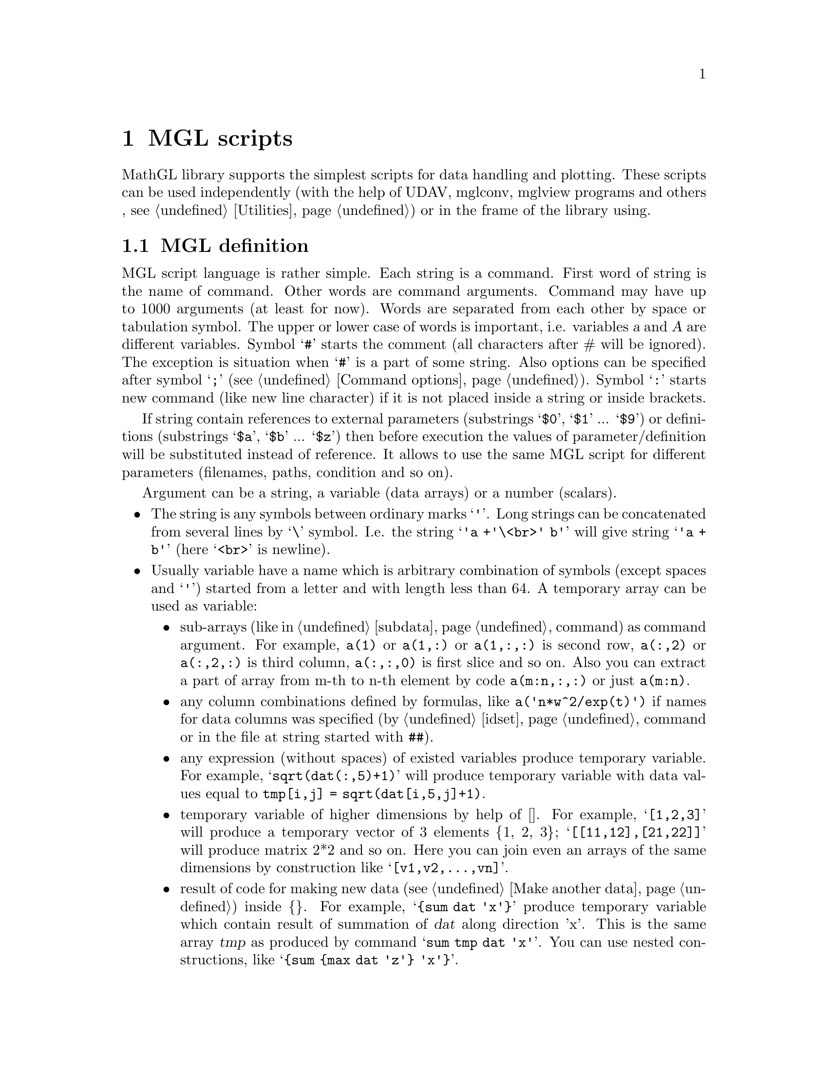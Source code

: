 
@c ------------------------------------------------------------------
@chapter MGL scripts

MathGL library supports the simplest scripts for data handling and plotting. These scripts can be used independently (with the help of UDAV, mglconv, mglview programs and others
@ifclear UDAV
, @pxref{Utilities}) or in the frame of the library using.
@end ifclear

@ifclear UDAV
@menu
* MGL definition::
* Program flow commands::
* mglParse class::
@end menu
@end ifclear

@ifset UDAV
@menu
* MGL definition::
* Program flow commands::
@end menu
@end ifset


@c ------------------------------------------------------------------
@node MGL definition, Program flow commands, , MGL scripts
@section MGL definition

MGL script language is rather simple. Each string is a command. First word of string is the name of command. Other words are command arguments. Command may have up to 1000 arguments (at least for now). Words are separated from each other by space or tabulation symbol. The upper or lower case of words is important, i.e. variables @var{a} and @var{A} are different variables. Symbol @samp{#} starts the comment (all characters after # will be ignored). The exception is situation when @samp{#} is a part of some string. Also options can be specified after symbol @samp{;} (@pxref{Command options}). Symbol @samp{:} starts new command (like new line character) if it is not placed inside a string or inside brackets.

If string contain references to external parameters (substrings @samp{$0}, @samp{$1} ... @samp{$9}) or definitions (substrings @samp{$a}, @samp{$b} ... @samp{$z}) then before execution the values of parameter/definition will be substituted instead of reference. It allows to use the same MGL script for different parameters (filenames, paths, condition and so on).

Argument can be a string, a variable (data arrays) or a number (scalars).
@itemize @bullet
@item
The string is any symbols between ordinary marks @samp{'}. Long strings can be concatenated from several lines by @samp{\} symbol. I.e. the string @samp{'a +'\<br>' b'} will give string @samp{'a + b'} (here @samp{<br>} is newline).

@item
Usually variable have a name which is arbitrary combination of symbols (except spaces and @samp{'}) started from a letter and with length less than 64. A temporary array can be used as variable:
@itemize @bullet
@item
sub-arrays (like in @ref{subdata} command) as command argument. For example, @code{a(1)} or @code{a(1,:)} or @code{a(1,:,:)} is second row, @code{a(:,2)} or @code{a(:,2,:)} is third column, @code{a(:,:,0)} is first slice and so on. Also you can extract a part of array from m-th to n-th element by code @code{a(m:n,:,:)} or just @code{a(m:n)}.

@item
any column combinations defined by formulas, like @code{a('n*w^2/exp(t)')} if names for data columns was specified (by @ref{idset} command or in the file at string started with @code{##}).

@item
any expression (without spaces) of existed variables produce temporary variable. For example, @samp{sqrt(dat(:,5)+1)} will produce temporary variable with data values equal to @code{tmp[i,j] = sqrt(dat[i,5,j]+1)}.

@item
temporary variable of higher dimensions by help of []. For example, @samp{[1,2,3]} will produce a temporary vector of 3 elements @{1, 2, 3@}; @samp{[[11,12],[21,22]]} will produce matrix 2*2 and so on. Here you can join even an arrays of the same dimensions by construction like @samp{[v1,v2,...,vn]}.

@item
result of code for making new data (@pxref{Make another data}) inside @{@}. For example, @samp{@{sum dat 'x'@}} produce temporary variable which contain result of summation of @var{dat} along direction 'x'. This is the same array @var{tmp} as produced by command @samp{sum tmp dat 'x'}. You can use nested constructions, like @samp{@{sum @{max dat 'z'@} 'x'@}}.
@end itemize
Temporary variables can not be used as 1st argument for commands which create (return) the data (like @samp{new}, @samp{read}, @samp{hist} and so on).

@item
Special names @code{nan=#QNAN, pi=3.1415926..., on=1, off=0, :=-1} are treated as number if they were not redefined by user. Variables with suffixes are treated as numbers (@pxref{Data information}). Names defined by @ref{define} command are treated as number. Also results of formulas with sizes 1x1x1 are treated as number (for example, @samp{pi/dat.nx}).
@end itemize
Before the first using all variables must be defined with the help of commands, like, @ref{new}, @ref{var}, @ref{list}, @ref{copy}, @ref{read}, @ref{hist}, @ref{sum} and so on (see sections @ref{Data constructor}, @ref{Data filling} and @ref{Make another data}).

Command may have several set of possible arguments (for example, @code{plot ydat} and @code{plot xdat ydat}). All command arguments for a selected set must be specified. However, some arguments can have default values. These argument are printed in [], like @code{text ydat ['stl'='']} or @code{text x y 'txt' ['fnt'='' size=-1]}. At this, the record @code{[arg1 arg2 arg3 ...]} means @code{[arg1 [arg2 [arg3 ...]]]}, i.e. you can omit only tailing arguments if you agree with its default values. For example, @code{text x y 'txt' '' 1} or @code{text x y 'txt' ''} is correct, but @code{text x y 'txt' 1} is incorrect (argument @code{'fnt'} is missed).


@c ------------------------------------------------------------------
@node Program flow commands, MGL definition, MGL scripts
@section Program flow commands

Below I show commands to control program flow, like, conditions, loops, define script arguments and so on. Other commands can be found in chapters @ref{MathGL core} and @ref{Data processing}.

@cindex chdir
@anchor{chdir}
@deftypefn {MGL command} {} chdir 'path'
Changes the current directory to @var{path}.
@end deftypefn

@cindex ask
@anchor{ask}
@deftypefn {MGL command} {} ask $N 'question'
Sets @var{N}-th script argument to answer which give the user on the @var{question}. Usually this show dialog with question where user can enter some text as answer. Here @var{N} is digit (0...9) or alpha (a...z).
@end deftypefn

@cindex define
@anchor{define}
@deftypefn {MGL command} {} define $N smth
Sets @var{N}-th script argument to @var{smth}. Note, that @var{smth} is used as is (with @samp{'} symbols if present). Here @var{N} is digit (0...9) or alpha (a...z).
@end deftypefn
@deftypefn {MGL command} {} define name smth
Create scalar variable @code{name} which have the numeric value of @code{smth}. Later you can use this variable as usual number. Here @var{N} is digit (0...9) or alpha (a...z).
@end deftypefn
@cindex defchr
@anchor{defchr}
@deftypefn {MGL command} {} defchr $N smth
Sets @var{N}-th script argument to character with value evaluated from @var{smth}. Here @var{N} is digit (0...9) or alpha (a...z).
@end deftypefn
@cindex defnum
@anchor{defnum}
@deftypefn {MGL command} {} defnum $N smth
Sets @var{N}-th script argument to number with value evaluated from @var{smth}. Here @var{N} is digit (0...9) or alpha (a...z).
@end deftypefn
@cindex defpal
@anchor{defpal}
@deftypefn {MGL command} {} defpal $N smth
Sets @var{N}-th script argument to palette character at position evaluated from @var{smth}. Here @var{N} is digit (0...9) or alpha (a...z).
@end deftypefn

@cindex call
@anchor{call}
@deftypefn {MGL command} {} call 'fname' [ARG1 ARG2 ... ARG9]
Executes function @var{fname} (or script if function is not found). Optional arguments will be passed to functions. See also @ref{func}.
@end deftypefn
@cindex func
@anchor{func}
@deftypefn {MGL command} {} func 'fname' [narg=0]
Define the function @var{fname} and number of required arguments. The arguments will be placed in script parameters $1, $2, ... $9. Note, you should stop script execution before function definition(s) by command @ref{stop}. See also @ref{return}.
@end deftypefn
@cindex return
@anchor{return}
@deftypefn {MGL command} {} return
Return from the function. See also @ref{func}.
@end deftypefn


@cindex if
@anchor{if}
@deftypefn {MGL command} {} if dat 'cond'
Starts block which will be executed if @var{dat} satisfy to @var{cond}.
@end deftypefn
@deftypefn {MGL command} {} if @code{val}
Starts block which will be executed if @code{val} is nonzero.
@end deftypefn
@cindex elseif
@anchor{elseif}
@deftypefn {MGL command} {} elseif dat 'cond'
Starts block which will be executed if previous @code{if} or @code{elseif} is false and @var{dat} satisfy to @var{cond}.
@end deftypefn
@deftypefn {MGL command} {} elseif @code{val}
Starts block which will be executed if previous @code{if} or @code{elseif} is false and @code{val} is nonzero.
@end deftypefn
@cindex else
@anchor{else}
@deftypefn {MGL command} {} else
Starts block which will be executed if previous @code{if} or @code{elseif} is false.
@end deftypefn
@cindex endif
@anchor{endif}
@deftypefn {MGL command} {} endif
Finishes @code{if/elseif/else} block.
@end deftypefn

@cindex for
@anchor{for}
@deftypefn {MGL command} {} for $N @code{v1 v2 [dv=1]}
Starts cycle with $@var{N}-th argument changing from @var{v1} to @var{v2} with the step @var{dv}. Here @var{N} is digit (0...9) or alpha (a...z).
@end deftypefn
@deftypefn {MGL command} {} for $N dat
Starts cycle with $@var{N}-th argument changing for @var{dat} values. Here @var{N} is digit (0...9) or alpha (a...z).
@end deftypefn
@cindex next
@anchor{next}
@deftypefn {MGL command} {} next
Finishes @code{for} cycle.
@end deftypefn

@cindex once
@anchor{once}
@deftypefn {MGL command} {} once @code{val}
The code between @code{once on} and @code{once off} will be executed only once. Useful for large data manipulation in programs like UDAV.
@end deftypefn
@cindex stop
@anchor{stop}
@deftypefn {MGL command} {} stop
Terminate execution.
@end deftypefn

@ifclear UDAV
@c ------------------------------------------------------------------
@node mglParse class, , Program flow commands, MGL scripts
@section mglParse class
@cindex mglParse

Class for parsing and executing MGL script. This class is defined in @code{#include <mgl2/mgl.h>}.

Class mglParse is the interpreter for MGL scripts. The main function of mglParse class is @code{Execute()}. Exactly this function parses and executes the script string-by-string. Also there are subservient functions for the finding and creation of a variable. These functions can be useful for displaying values of variables (arrays) in some external program (in window, for example). Function @code{AllowSetSize()} allows one to prevent changing the size of the  picture inside the script (forbids the MGL command @code{setsize}).

@c Note an important feature -- if user defines function @var{func} in variable then it will be called before the destroying of this variable (@pxref{mglVar class}).

@deftypefn {Constructor on @code{mglParse}} @code{} mglParse (@code{bool} setsize=@code{false})
@deftypefnx {Constructor on @code{mglParse}} @code{} mglParse (@code{HMPR} pr)
@deftypefnx {Constructor on @code{mglParse}} @code{} mglParse (@code{mglParse &}pr)
@deftypefnx {C function} @code{HMPR} mgl_create_parser ()
Constructor initializes all values with zero and set @var{AllowSetSize} value.
@end deftypefn

@deftypefn {Destructor on @code{mglParse}} @code{} ~mglParse ()
@deftypefnx {C function} @code{void} mgl_delete_parser (@code{HMPR} p)
Destructor delete parser
@end deftypefn

@deftypefn {Method on @code{mglParse}} @code{HMPR} Self ()
Returns the pointer to internal object of type @code{HMPR}.
@end deftypefn

@deftypefn {Method on @code{mglParse}} @code{void} Execute (@code{mglGraph *}gr, @code{const char *}text)
@deftypefnx{Method on @code{mglParse}} @code{void} Execute (@code{mglGraph *}gr, @code{const wchar_t *}text)
@deftypefnx {C function} @code{void} mgl_parse_text (@code{HMGL} gr, @code{HMPR} p, @code{const char *}text)
@deftypefnx {C function} @code{void} mgl_parsew_text (@code{HMGL} gr, @code{HMPR} p, @code{const wchar_t *}text)
Main function in the class. Function parse and execute line-by-line MGL script in array @var{text}. Lines are separated by newline symbol @samp{\n} as usual.
@end deftypefn

@deftypefn {Method on @code{mglParse}} @code{void} Execute (@code{mglGraph *}gr, @code{FILE *}fp, @code{bool} print=@code{false})
@deftypefnx {C function} @code{int} mgl_parse_file (@code{HMGL} gr, @code{HMPR} p, @code{FILE *}fp, @code{int} print)
The same as previous but read script from the file @var{fp}. If @var{print}=@code{true} then all warnings and information will be printed in stdout.
@end deftypefn

@deftypefn {Method on @code{mglParse}} @code{int} Parse (@code{mglGraph *}gr, @code{const char *}str, @code{long} pos=@code{0})
@deftypefnx {Method on @code{mglParse}} @code{int} Parse (@code{mglGraph *}gr, @code{const wchar_t *}str, @code{long} pos=@code{0})
@deftypefnx {C function} @code{int} mgl_parse (@code{HMGL} gr, @code{HMPR} p, @code{const char *}str, @code{int} pos)
@deftypefnx {C function} @code{int} mgl_parsew (@code{HMGL} gr, @code{HMPR} p, @code{const wchar_t *}str, @code{int} pos)
Function parses the string @var{str} and executes it by  using @var{gr} as a graphics plotter. Returns the value depending on an error presence in the string @var{str}: 0 -- no error, 1 -- wrong command argument(s), 2 -- unknown command, 3 -- string is too long. Optional argument @var{pos} allows to save the string position in the document (or file) for using @code{for|next} command.
@end deftypefn


@deftypefn {Method on @code{mglParse}} @code{void} AddParam (@code{int} n, @code{const char *}str)
@deftypefnx {Method on @code{mglParse}} @code{void} AddParam (@code{int} n, @code{const wchar_t *}str)
@deftypefnx {C function} @code{void} mgl_add_param (@code{HMPR} p, @code{int} id, @code{const char *}val)
@deftypefnx {C function} @code{void} mgl_add_paramw (@code{HMPR} p, @code{int} id, @code{const wchar_t *}val)
Function set the value of @var{n}-th parameter as string @var{str} (@var{n}=0, 1 ... 'z'-'a'+10). String @var{str} shouldn't contain @samp{$} symbol.
@end deftypefn

@deftypefn {Method on @code{mglParse}} @code{mglData *} FindVar (@code{const char *}name)
@deftypefnx {C function} @code{HMDT} mgl_find_var  (@code{HMPR} p, @code{const char *}name)
Function returns the pointer to variable with name @var{name} or zero if variable is absent. Use this function to put external data array to the script or get the data from the script. You must @strong{not delete} obtained data arrays!
@end deftypefn
@deftypefn {Method on @code{mglParse}} @code{mglData *} AddVar (@code{const char *}name)
@deftypefnx {C function} @code{HMDT} mgl_add_var (@code{HMPR} p, @code{const char *}name)
Function returns the pointer to variable with name @var{name}. If variable is absent then new variable is created with name @var{name}. Use this function to put external data array to the script or get the data from the script. You must @strong{not delete} obtained data arrays!
@end deftypefn

@deftypefn{Method on @code{mglParse} (C++)} @code{void} DeleteVar (@code{const char *}name)
@deftypefnx {C function} @code{void} mgl_del_var (@code{HMPR} p, @code{const char *}name)
Function delete the variable specified by its name or by its pointer.
@end deftypefn

@deftypefn {Method on @code{mglParse}} @code{void} RestoreOnce ()
@deftypefnx {C function} @code{void} mgl_restore_once (@code{HMPR} p)
Restore Once flag.
@end deftypefn

@deftypefn {Method on @code{mglParse}} @code{void} AllowSetSize (@code{bool} a)
@deftypefnx {C function} @code{void} mgl_parser_allow_setsize (@code{HMPR} p, @code{int} a)
Allow to parse 'setsize' command or not.
@end deftypefn

@deftypefn {Method on @code{mglParse}} @code{void} Stop ()
@deftypefnx {C function} @code{void} mgl_parser_stop (@code{HMPR} p)
Sends stop signal which terminate execution at next command.
@end deftypefn


@deftypefn {Method on @code{mglParse}} @code{int} CmdType (@code{const char *}name)
@deftypefnx {C function} @code{int} mgl_cmd_type (@code{HMPR} p, @code{const char *}name)
Return the type of MGL command @var{name}. Type of commands are: 0 -- not the command, 1 - data plot, 2 - other plot, 3 - setup, 4 - data handle, 5 - create data, 6 - define subplot, 7 - program flow.
@end deftypefn

@deftypefn {Method on @code{mglParse}} @code{const char *} CmdFormat (@code{const char *}name)
@deftypefnx {C function} @code{const char *} mgl_cmd_frmt (@code{HMPR} p, @code{const char *}name)
Return the format of arguments for MGL command @var{name}.
@end deftypefn

@deftypefn {Method on @code{mglParse}} @code{const char *} CmdDesc (@code{const char *}name)
@deftypefnx {C function} @code{const char *} mgl_cmd_desc (@code{HMPR} p, @code{const char *}name)
Return the description of MGL command @var{name}.
@end deftypefn

@end ifclear
